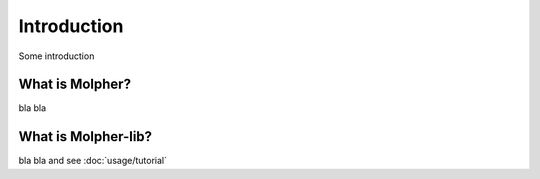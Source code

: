Introduction
============

Some introduction

What is Molpher?
----------------

bla bla

What is Molpher-lib?
--------------------

bla bla and see :doc:`usage/tutorial`

